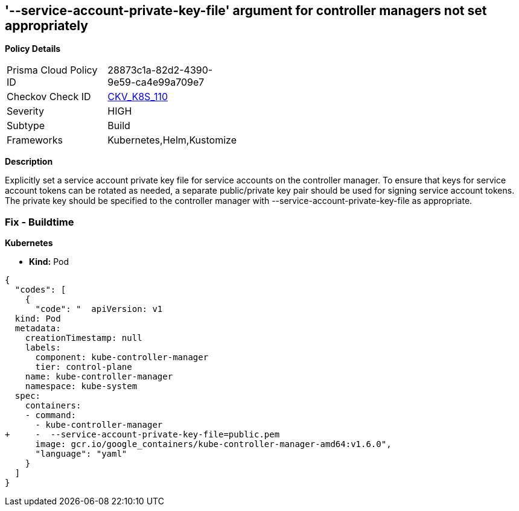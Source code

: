 == '--service-account-private-key-file' argument for controller managers not set appropriately
//== The --service-account-private-key-file argument for controller managers is not set appropriately

*Policy Details* 

[width=45%]
[cols="1,1"]
|=== 
|Prisma Cloud Policy ID 
| 28873c1a-82d2-4390-9e59-ca4e99a709e7

|Checkov Check ID 
| https://github.com/bridgecrewio/checkov/tree/master/checkov/kubernetes/checks/resource/k8s/KubeControllerManagerServiceAccountPrivateKeyFile.py[CKV_K8S_110]

|Severity
|HIGH

|Subtype
|Build

|Frameworks
|Kubernetes,Helm,Kustomize

|=== 



*Description* 


Explicitly set a service account private key file for service accounts on the controller manager.
To ensure that keys for service account tokens can be rotated as needed, a separate public/private key pair should be used for signing service account tokens.
The private key should be specified to the controller manager with --service-account-private-key-file as appropriate.

=== Fix - Buildtime


*Kubernetes* 


* *Kind:* Pod


[source,yaml]
----
{
  "codes": [
    {
      "code": "  apiVersion: v1
  kind: Pod
  metadata:
    creationTimestamp: null
    labels:
      component: kube-controller-manager
      tier: control-plane
    name: kube-controller-manager
    namespace: kube-system
  spec:
    containers:
    - command:
      - kube-controller-manager
+     -  --service-account-private-key-file=public.pem
      image: gcr.io/google_containers/kube-controller-manager-amd64:v1.6.0",
      "language": "yaml"
    }
  ]
}
----
